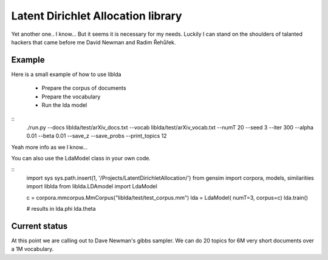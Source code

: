 

Latent Dirichlet Allocation library
===================================

Yet another one.. I know...
But it seems it is necessary for my needs.
Luckily I can stand on the shoulders of talanted hackers
that came before me David Newman and Radim Řehůřek.



Example
-------

Here is a small example of how to use liblda

  * Prepare the corpus of documents
  * Prepare the vocabulary
  * Run the lda model

::
  ./run.py \
  --docs liblda/test/arXiv_docs.txt \
  --vocab liblda/test/arXiv_vocab.txt \
  --numT 20 \
  --seed 3 \
  --iter 300 \
  --alpha 0.01 \
  --beta 0.01 \
  --save_z --save_probs --print_topics 12



Yeah more info as we I know...


You can also use the LdaModel class in your own code.

::
    import sys
    sys.path.insert(1, '/Projects/LatentDirichletAllocation/')  
    from gensim import corpora, models, similarities
    import liblda
    from liblda.LDAmodel import LdaModel

    c = corpora.mmcorpus.MmCorpus("liblda/test/test_corpus.mm")
    lda = LdaModel( numT=3, corpus=c)
    lda.train()

    # results in 
    lda.phi
    lda.theta




Current status
--------------
At this point we are calling out to Dave Newman's gibbs
sampler. We can do 20 topics for 6M very short documents 
over a 1M vocabulary.



